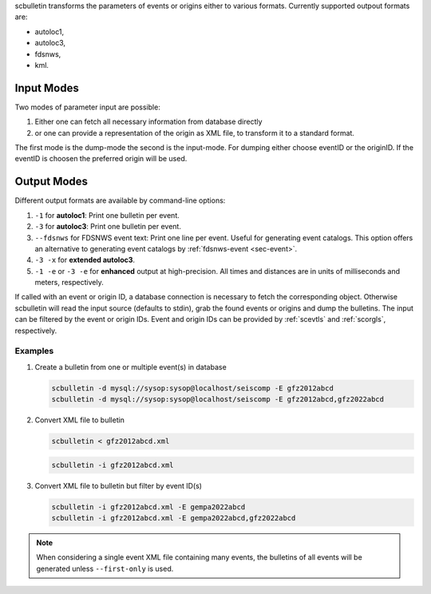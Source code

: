 scbulletin transforms the parameters of events or origins either to various formats.
Currently supported outpout formats are:

* autoloc1,
* autoloc3,
* fdsnws,
* kml.


Input Modes
-----------

Two modes of parameter input are possible:

1. Either one can fetch all necessary information from database directly
#. or one can provide a representation of the origin as XML file, to transform it
   to a standard format.

The first mode is the dump-mode the second is the input-mode. For dumping either
choose eventID or the originID. If the eventID is choosen the preferred origin
will be used.


Output Modes
------------

Different output formats are available by command-line options:

#. ``-1`` for **autoloc1**: Print one bulletin per event.
#. ``-3`` for **autoloc3**: Print one bulletin per event.
#. ``--fdsnws`` for FDSNWS event text: Print one line per event. Useful for
   generating event catalogs. This option offers an alternative to generating
   event catalogs by :ref:`fdsnws-event <sec-event>`.
#. ``-3 -x`` for **extended autoloc3**.
#. ``-1 -e`` or ``-3 -e`` for **enhanced** output at high-precision. All times
   and distances are in units of milliseconds and meters, respectively.

If called with an event or origin ID, a database connection is necessary to
fetch the corresponding object. Otherwise scbulletin will read the input source
(defaults to stdin), grab the found events or origins and dump the bulletins.
The input can be filtered by the event or origin IDs. Event and origin IDs can
be provided by :ref:`scevtls` and :ref:`scorgls`, respectively.


Examples
========

#. Create a bulletin from one or multiple event(s) in database

   .. code-block:: sh

      scbulletin -d mysql://sysop:sysop@localhost/seiscomp -E gfz2012abcd
      scbulletin -d mysql://sysop:sysop@localhost/seiscomp -E gfz2012abcd,gfz2022abcd

#. Convert XML file to bulletin

   .. code-block:: sh

      scbulletin < gfz2012abcd.xml

   .. code-block:: sh

      scbulletin -i gfz2012abcd.xml


#. Convert XML file to bulletin but filter by event ID(s)

   .. code-block:: sh

      scbulletin -i gfz2012abcd.xml -E gempa2022abcd
      scbulletin -i gfz2012abcd.xml -E gempa2022abcd,gfz2022abcd

.. note::

   When considering a single event XML file containing many events, the
   bulletins of all events will be generated unless ``--first-only`` is used.

